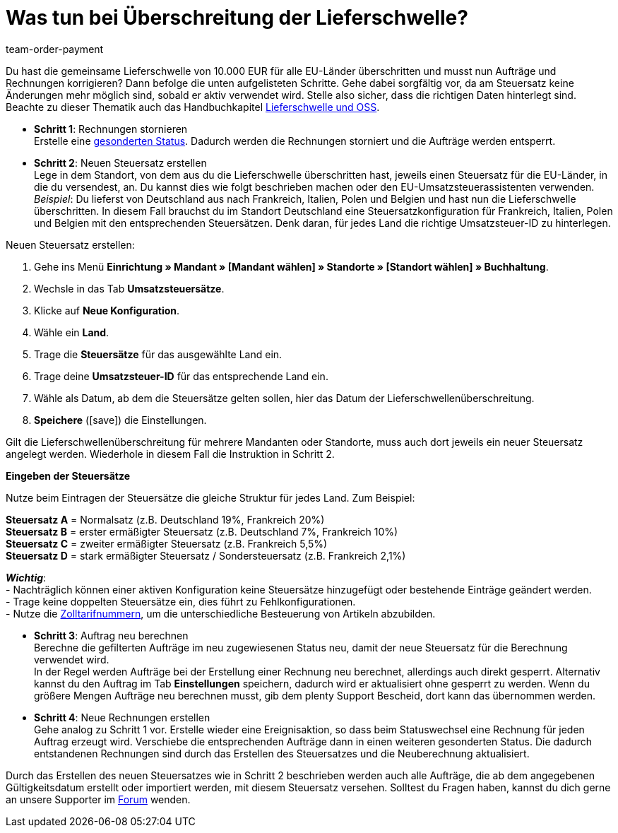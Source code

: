 = Was tun bei Überschreitung der Lieferschwelle?
:lang: de
:position: 50
:url: auftraege/faq/ueberschreitung-lieferschwelle
:id: 2SGCUHA
:keywords: Lieferschwellenüberschreitung, Überschreitung der Lieferschwelle, Lieferschwelle
:author: team-order-payment

Du hast die gemeinsame Lieferschwelle von 10.000 EUR für alle EU-Länder überschritten und musst nun Aufträge und Rechnungen korrigieren? Dann befolge die unten aufgelisteten Schritte. Gehe dabei sorgfältig vor, da am Steuersatz keine Änderungen mehr möglich sind, sobald er aktiv verwendet wird. Stelle also sicher, dass die richtigen Daten hinterlegt sind. +
Beachte zu dieser Thematik auch das Handbuchkapitel xref:auftraege:buchhaltung.adoc#525[Lieferschwelle und OSS].

* *Schritt 1*: Rechnungen stornieren +
Erstelle eine xref:automatisierung:auftraege-verwalten.adoc#1230[gesonderten Status]. Dadurch werden die Rechnungen storniert und die Aufträge werden entsperrt.

* *Schritt 2*: Neuen Steuersatz erstellen +
Lege in dem Standort, von dem aus du die Lieferschwelle überschritten hast, jeweils einen Steuersatz für die EU-Länder, in die du versendest, an. Du kannst dies wie folgt beschrieben machen oder den EU-Umsatzsteuerassistenten verwenden. +
_Beispiel_: Du lieferst von Deutschland aus nach Frankreich, Italien, Polen und Belgien und hast nun die Lieferschwelle überschritten. In diesem Fall brauchst du im Standort Deutschland eine Steuersatzkonfiguration für Frankreich, Italien, Polen und Belgien mit den entsprechenden Steuersätzen. Denk daran, für jedes Land die richtige Umsatzsteuer-ID zu hinterlegen.

[.instruction]
Neuen Steuersatz erstellen:

. Gehe ins Menü *Einrichtung » Mandant » [Mandant wählen] » Standorte » [Standort wählen] » Buchhaltung*.
. Wechsle in das Tab *Umsatzsteuersätze*.
. Klicke auf *Neue Konfiguration*.
. Wähle ein *Land*.
. Trage die *Steuersätze* für das ausgewählte Land ein.
. Trage deine *Umsatzsteuer-ID* für das entsprechende Land ein.
. Wähle als Datum, ab dem die Steuersätze gelten sollen, hier das Datum der Lieferschwellenüberschreitung.
. *Speichere* (icon:save[role="green"]) die Einstellungen.

Gilt die Lieferschwellenüberschreitung für mehrere Mandanten oder Standorte, muss auch dort jeweils ein neuer Steuersatz angelegt werden. Wiederhole in diesem Fall die Instruktion in Schritt 2.

[.collapseBox]
.*Eingeben der Steuersätze*
--
Nutze beim Eintragen der Steuersätze die gleiche Struktur für jedes Land. Zum Beispiel:

*Steuersatz A* = Normalsatz (z.B. Deutschland 19%, Frankreich 20%) +
*Steuersatz B* = erster ermäßigter Steuersatz (z.B. Deutschland 7%, Frankreich 10%) +
*Steuersatz C* = zweiter ermäßigter Steuersatz (z.B. Frankreich 5,5%) +
*Steuersatz D* = stark ermäßigter Steuersatz / Sondersteuersatz (z.B. Frankreich 2,1%)

*_Wichtig_*: +
- Nachträglich können einer aktiven Konfiguration keine Steuersätze hinzugefügt oder bestehende Einträge geändert werden. +
- Trage keine doppelten Steuersätze ein, dies führt zu Fehlkonfigurationen. +
- Nutze die xref:auftraege:buchhaltung.adoc#620[Zolltarifnummern], um die unterschiedliche Besteuerung von Artikeln abzubilden. +
--

* *Schritt 3*: Auftrag neu berechnen +
Berechne die gefilterten Aufträge im neu zugewiesenen Status neu, damit der neue Steuersatz für die Berechnung verwendet wird. +
In der Regel werden Aufträge bei der Erstellung einer Rechnung neu berechnet, allerdings auch direkt gesperrt. Alternativ kannst du den Auftrag im Tab *Einstellungen* speichern, dadurch wird er aktualisiert ohne gesperrt zu werden. Wenn du größere Mengen Aufträge neu berechnen musst, gib dem plenty Support Bescheid, dort kann das übernommen werden.

* *Schritt 4*: Neue Rechnungen erstellen +
Gehe analog zu Schritt 1 vor. Erstelle wieder eine Ereignisaktion, so dass beim Statuswechsel eine Rechnung für jeden Auftrag erzeugt wird. Verschiebe die entsprechenden Aufträge dann in einen weiteren gesonderten Status. Die dadurch entstandenen Rechnungen sind durch das Erstellen des Steuersatzes und die Neuberechnung aktualisiert.

Durch das Erstellen des neuen Steuersatzes wie in Schritt 2 beschrieben werden auch alle Aufträge, die ab dem angegebenen Gültigkeitsdatum erstellt oder importiert werden, mit diesem Steuersatz versehen. Solltest du Fragen haben, kannst du dich gerne an unsere Supporter im link:https://forum.plentymarkets.com/[Forum] wenden.
